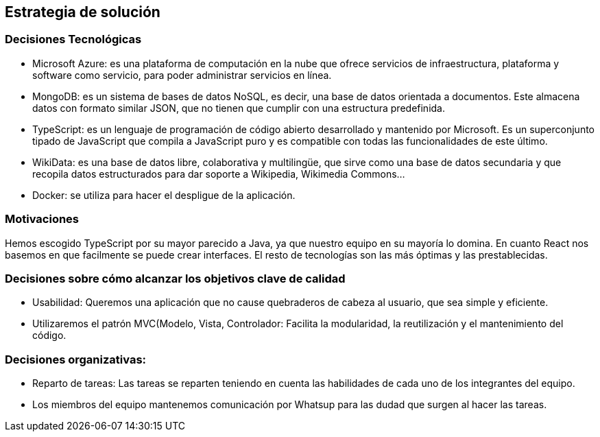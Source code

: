 ifndef::imagesdir[:imagesdir: ../images]

[[section-solution-strategy]]
== Estrategia de solución
=== Decisiones Tecnológicas
* Microsoft Azure: es una plataforma de computación en la nube que ofrece servicios de infraestructura, plataforma y software como servicio, para poder administrar servicios en línea.
* MongoDB: es un sistema de bases de datos NoSQL, es decir, una base de datos orientada a documentos. Este almacena datos con formato similar JSON, que no tienen que cumplir con una estructura predefinida.
* TypeScript: es un lenguaje de programación de código abierto desarrollado y mantenido por Microsoft. Es un superconjunto tipado de JavaScript que compila a JavaScript puro y es compatible con todas las funcionalidades de este último.
* WikiData: es una base de datos libre, colaborativa y multilingüe, que sirve como una base de datos secundaria y que recopila datos estructurados para dar soporte a Wikipedia, Wikimedia Commons...
* Docker: se utiliza para hacer el despligue de la aplicación.
 

=== Motivaciones
Hemos escogido TypeScript por su mayor parecido a Java, ya que nuestro equipo en su mayoría lo domina. En cuanto React nos basemos en que facilmente se puede crear interfaces. El resto de tecnologías son las más óptimas y las prestablecidas.

=== Decisiones sobre cómo alcanzar los objetivos clave de calidad
* Usabilidad: Queremos una aplicación que no cause quebraderos de cabeza al usuario, que sea simple y eficiente. 
* Utilizaremos el patrón MVC(Modelo, Vista, Controlador: Facilita la modularidad, la reutilización y el mantenimiento del código.

=== Decisiones organizativas:
* Reparto de tareas: Las tareas se reparten teniendo en cuenta las habilidades de cada uno de los integrantes del equipo.
* Los miembros del equipo mantenemos comunicación por Whatsup para las dudad que surgen al hacer las tareas.

****
